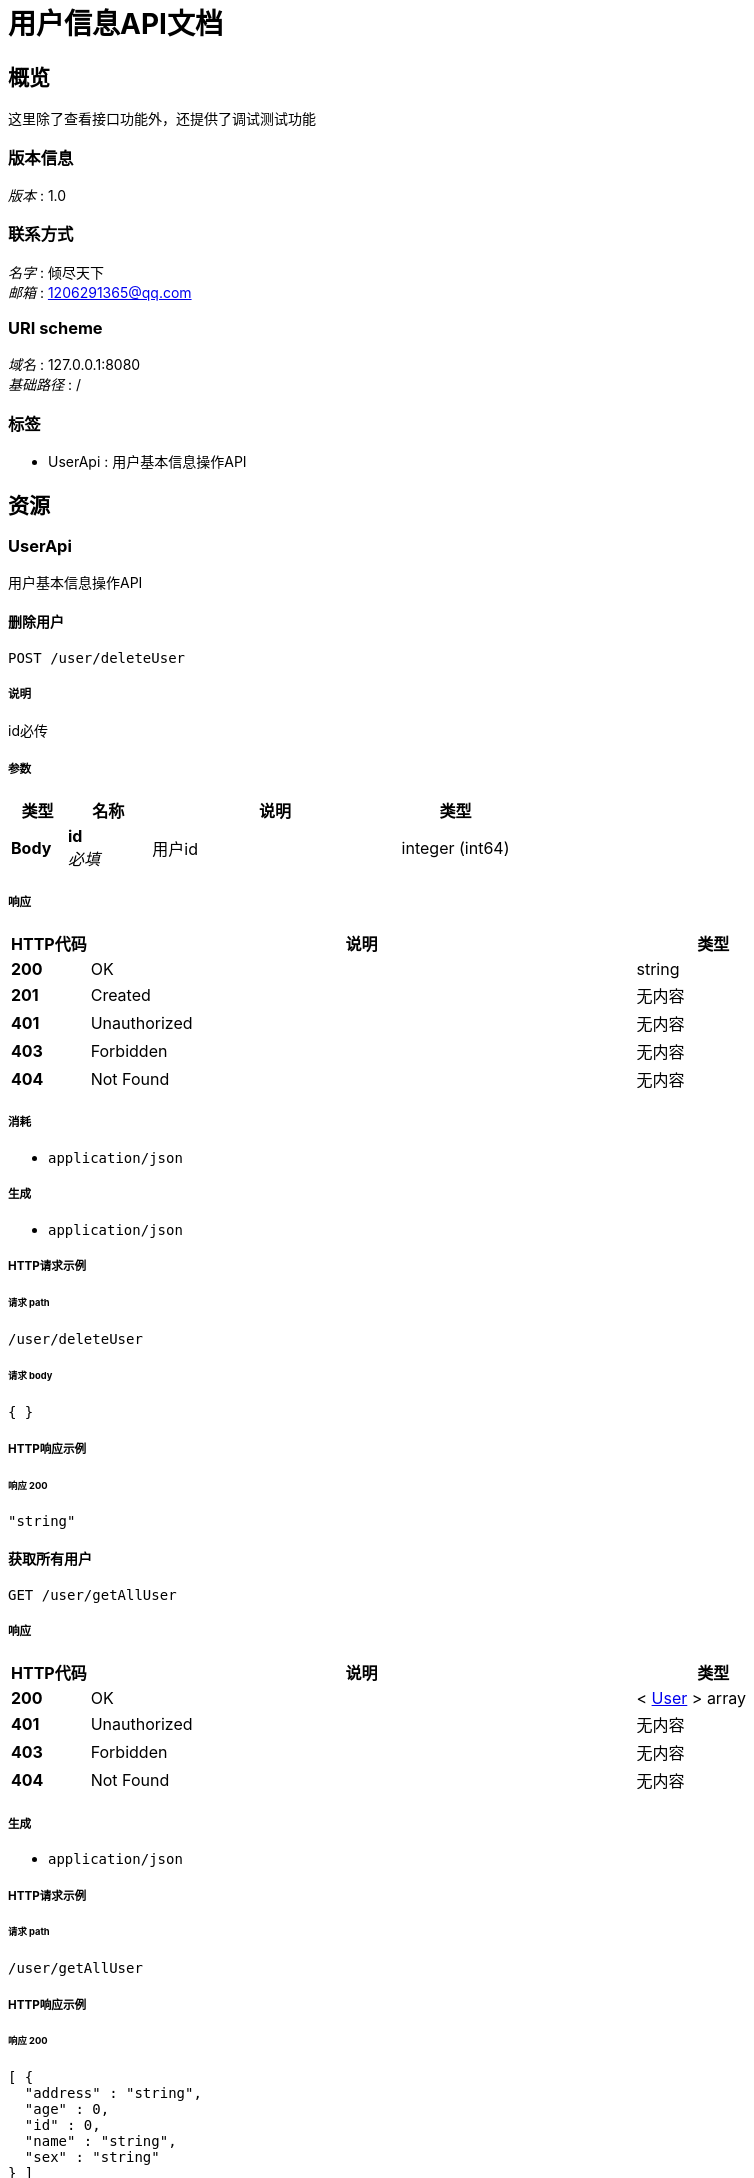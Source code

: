 = 用户信息API文档


[[_overview]]
== 概览
这里除了查看接口功能外，还提供了调试测试功能


=== 版本信息
[%hardbreaks]
__版本__ : 1.0


=== 联系方式
[%hardbreaks]
__名字__ : 倾尽天下
__邮箱__ : 1206291365@qq.com


=== URI scheme
[%hardbreaks]
__域名__ : 127.0.0.1:8080
__基础路径__ : /


=== 标签

* UserApi : 用户基本信息操作API




[[_paths]]
== 资源

[[_userapi_resource]]
=== UserApi
用户基本信息操作API


[[_deleteuserusingpost]]
==== 删除用户
....
POST /user/deleteUser
....


===== 说明
id必传


===== 参数

[options="header", cols=".^2a,.^3a,.^9a,.^4a"]
|===
|类型|名称|说明|类型
|**Body**|**id** +
__必填__|用户id|integer (int64)
|===


===== 响应

[options="header", cols=".^2a,.^14a,.^4a"]
|===
|HTTP代码|说明|类型
|**200**|OK|string
|**201**|Created|无内容
|**401**|Unauthorized|无内容
|**403**|Forbidden|无内容
|**404**|Not Found|无内容
|===


===== 消耗

* `application/json`


===== 生成

* `application/json`


===== HTTP请求示例

====== 请求 path
----
/user/deleteUser
----


====== 请求 body
[source,json]
----
{ }
----


===== HTTP响应示例

====== 响应 200
[source,json]
----
"string"
----


[[_getallusingget]]
==== 获取所有用户
....
GET /user/getAllUser
....


===== 响应

[options="header", cols=".^2a,.^14a,.^4a"]
|===
|HTTP代码|说明|类型
|**200**|OK|< <<_user,User>> > array
|**401**|Unauthorized|无内容
|**403**|Forbidden|无内容
|**404**|Not Found|无内容
|===


===== 生成

* `application/json`


===== HTTP请求示例

====== 请求 path
----
/user/getAllUser
----


===== HTTP响应示例

====== 响应 200
[source,json]
----
[ {
  "address" : "string",
  "age" : 0,
  "id" : 0,
  "name" : "string",
  "sex" : "string"
} ]
----


[[_getoneusingget]]
==== 根据id获取用户
....
GET /user/getUserById
....


===== 说明
id必传


===== 参数

[options="header", cols=".^2a,.^3a,.^9a,.^4a"]
|===
|类型|名称|说明|类型
|**Query**|**id** +
__必填__|用户id|integer (int64)
|===


===== 响应

[options="header", cols=".^2a,.^14a,.^4a"]
|===
|HTTP代码|说明|类型
|**200**|OK|<<_user,User>>
|**401**|Unauthorized|无内容
|**403**|Forbidden|无内容
|**404**|Not Found|无内容
|===


===== 生成

* `application/json`


===== HTTP请求示例

====== 请求 path
----
/user/getUserById?id=1
----


===== HTTP响应示例

====== 响应 200
[source,json]
----
{
  "address" : "string",
  "age" : 0,
  "id" : 0,
  "name" : "string",
  "sex" : "string"
}
----


[[_getuserbynameandsexusingpost]]
==== 根据name和sex获取用户
....
POST /user/getUserByNameAndSex
....


===== 参数

[options="header", cols=".^2a,.^3a,.^9a,.^4a"]
|===
|类型|名称|说明|类型
|**Query**|**userName** +
__必填__|用户名|string
|**Query**|**userSex** +
__必填__|用户性别|string
|===


===== 响应

[options="header", cols=".^2a,.^14a,.^4a"]
|===
|HTTP代码|说明|类型
|**200**|OK|<<_user,User>>
|**201**|Created|无内容
|**401**|Unauthorized|无内容
|**403**|Forbidden|无内容
|**404**|Not Found|无内容
|===


===== 消耗

* `application/json`


===== 生成

* `application/json`


===== HTTP请求示例

====== 请求 path
----
/user/getUserByNameAndSex?userName=关羽&userSex=男
----


===== HTTP响应示例

====== 响应 200
[source,json]
----
{
  "address" : "string",
  "age" : 0,
  "id" : 0,
  "name" : "string",
  "sex" : "string"
}
----


[[_insertuserusingpost]]
==== 新增用户
....
POST /user/insertUser
....


===== 说明
传json，数据放body


===== 参数

[options="header", cols=".^2a,.^3a,.^9a,.^4a"]
|===
|类型|名称|说明|类型
|**Body**|**body** +
__必填__|用户对象json|string
|===


===== 响应

[options="header", cols=".^2a,.^14a,.^4a"]
|===
|HTTP代码|说明|类型
|**200**|OK|string
|**201**|Created|无内容
|**401**|Unauthorized|无内容
|**403**|Forbidden|无内容
|**404**|Not Found|无内容
|===


===== 消耗

* `application/json`


===== 生成

* `application/json`


===== HTTP请求示例

====== 请求 path
----
/user/insertUser
----


====== 请求 body
[source,json]
----
{ }
----


===== HTTP响应示例

====== 响应 200
[source,json]
----
"string"
----


[[_updateuserusingpost]]
==== 修改用户
....
POST /user/updateUser
....


===== 说明
传json，数据放body


===== 参数

[options="header", cols=".^2a,.^3a,.^9a,.^4a"]
|===
|类型|名称|说明|类型
|**Body**|**body** +
__必填__|用户对象json|string
|===


===== 响应

[options="header", cols=".^2a,.^14a,.^4a"]
|===
|HTTP代码|说明|类型
|**200**|OK|string
|**201**|Created|无内容
|**401**|Unauthorized|无内容
|**403**|Forbidden|无内容
|**404**|Not Found|无内容
|===


===== 消耗

* `application/json`


===== 生成

* `application/json`


===== HTTP请求示例

====== 请求 path
----
/user/updateUser
----


====== 请求 body
[source,json]
----
{ }
----


===== HTTP响应示例

====== 响应 200
[source,json]
----
"string"
----




[[_definitions]]
== 定义

[[_user]]
=== User
用户信息对象


[options="header", cols=".^3a,.^11a,.^4a"]
|===
|名称|说明|类型
|**address** +
__可选__|家庭住址 +
**样例** : `"string"`|string
|**age** +
__可选__|年龄 +
**样例** : `0`|integer (int32)
|**id** +
__可选__|用户id +
**样例** : `0`|integer (int32)
|**name** +
__可选__|用户名 +
**样例** : `"string"`|string
|**sex** +
__可选__|性别 +
**样例** : `"string"`|string
|===





